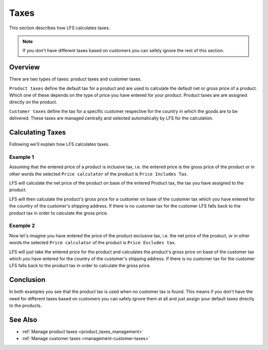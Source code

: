 .. index:: Taxes

.. _taxes_concept:

=====
Taxes
=====

This section describes how LFS calculates taxes.

.. Note::

      If you don't have different taxes based on customers you can safely
      ignore the rest of this section.

Overview
========

There are two types of taxes: product taxes and customer taxes.

``Product taxes`` define the default tax for a product and are used to calculate
the default net or gross price of a product. Which one of these depends on the
type of price you have entered for your product. Product taxes are are assigned
directly on the product.

``Customer taxes`` define the tax for a specific customer respective for the
country in which the goods are to be delivered. These taxes are managed
centrally and selected automatically by LFS for the calculation.

Calculating Taxes
=================

Following we'll explain how LFS calculates taxes.

Example 1
---------

Assuming that the  entered price of a product is inclusive tax, i.e. the entered
price is the gross price of the product or in other words the selected ``Price
calculator`` of the product is ``Price Includes Tax``.

LFS will calculate the net price of the product on base of the entered Product
tax, the tax you have assigned to the product.

LFS will then calculate the product's gross price for a customer on base of the
customer tax which you have entered for the country of the customer's shipping
address. If there is no customer tax for the customer LFS falls back to the
product tax in order to calculate the gross price.

Example 2
---------

Now let's imagine you have entered the price of the product exclusive tax, i.e.
the net price of the product, or in other words the selected ``Price
calculator`` of the product is ``Price Excludes tax``.

LFS will just take the entered price for the product and calculates the
product's gross price on base of the customer tax which you have entered for the
country of the customer's shipping address. If there is no customer tax for the
customer LFS falls back to the product tax in order to calculate the gross
price.

Conclusion
==========

In both examples you see that the product tax is used when no customer tax is
found. This means if you don't have the need for different taxes based on
customers you can safely ignore them at all and just assign your default taxes
directly to the products.

See Also
========

* :ref:`Manage product taxes <product_taxes_management>`
* :ref:`Manage customer taxes <management-customer-taxes>`
